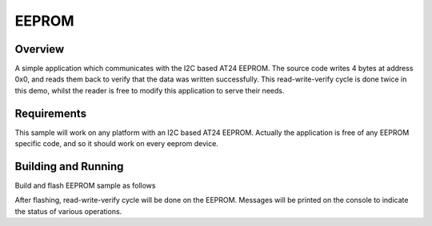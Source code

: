 .. _eeprom-sample:

EEPROM
######

Overview
********

A simple application which communicates with the I2C based AT24 EEPROM.
The source code writes 4 bytes at address 0x0, and reads them back to
verify that the data was written successfully. This read-write-verify
cycle is done twice in this demo, whilst the reader is free to modify
this application to serve their needs.

.. _eeprom-sample-requirements:

Requirements
************

This sample will work on any platform with an I2C based AT24 EEPROM.
Actually the application is free of any EEPROM specific code, and so
it should work on every eeprom device.

Building and Running
********************

Build and flash EEPROM sample as follows

.. zephyr-app-commands::
   :zephyr-app: samples/abcdcba-samples/eeprom
   :board: contextualelectronics_abc
   :goals: build flash
   :compact:

After flashing, read-write-verify cycle will be done on the EEPROM.
Messages will be printed on the console to indicate the status of
various operations. 
